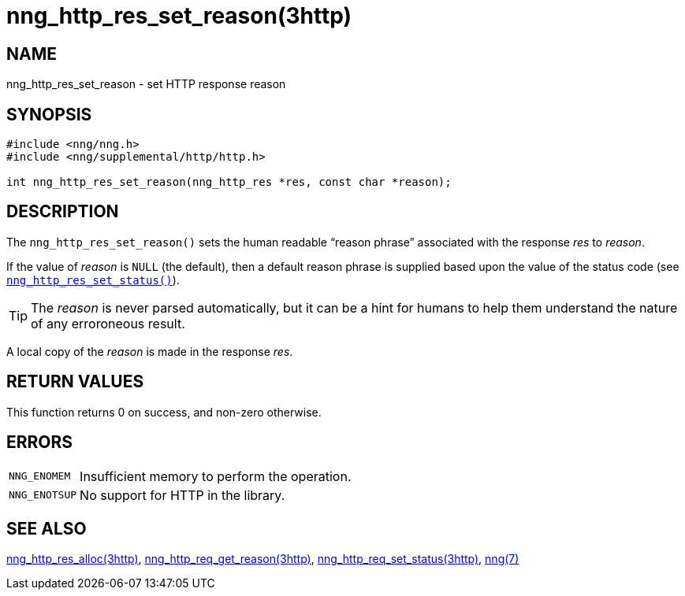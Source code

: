 = nng_http_res_set_reason(3http)
//
// Copyright 2018 Staysail Systems, Inc. <info@staysail.tech>
// Copyright 2018 Capitar IT Group BV <info@capitar.com>
//
// This document is supplied under the terms of the MIT License, a
// copy of which should be located in the distribution where this
// file was obtained (LICENSE.txt).  A copy of the license may also be
// found online at https://opensource.org/licenses/MIT.
//

== NAME

nng_http_res_set_reason - set HTTP response reason

== SYNOPSIS

[source, c]
----
#include <nng/nng.h>
#include <nng/supplemental/http/http.h>

int nng_http_res_set_reason(nng_http_res *res, const char *reason);
----

== DESCRIPTION

The `nng_http_res_set_reason()` sets the human readable "`reason phrase`"
associated with the response _res_ to _reason_.

If the value of _reason_ is `NULL` (the default), then a default reason
phrase is supplied based upon the value of the status code (see
`<<nng_http_res_set_status.3http#,nng_http_res_set_status()>>`).

TIP: The _reason_ is never parsed automatically, but it can be a hint for humans
     to help them understand the nature of any erroroneous result.

A local copy of the _reason_ is made in the response _res_.

== RETURN VALUES

This function returns 0 on success, and non-zero otherwise.

== ERRORS

[horizontal]
`NNG_ENOMEM`:: Insufficient memory to perform the operation.
`NNG_ENOTSUP`:: No support for HTTP in the library.

== SEE ALSO

[.text-left]
<<nng_http_res_alloc.3http#,nng_http_res_alloc(3http)>>,
<<nng_http_res_get_reason.3http#,nng_http_req_get_reason(3http)>>,
<<nng_http_res_set_status.3http#,nng_http_req_set_status(3http)>>,
<<nng.7#,nng(7)>>
